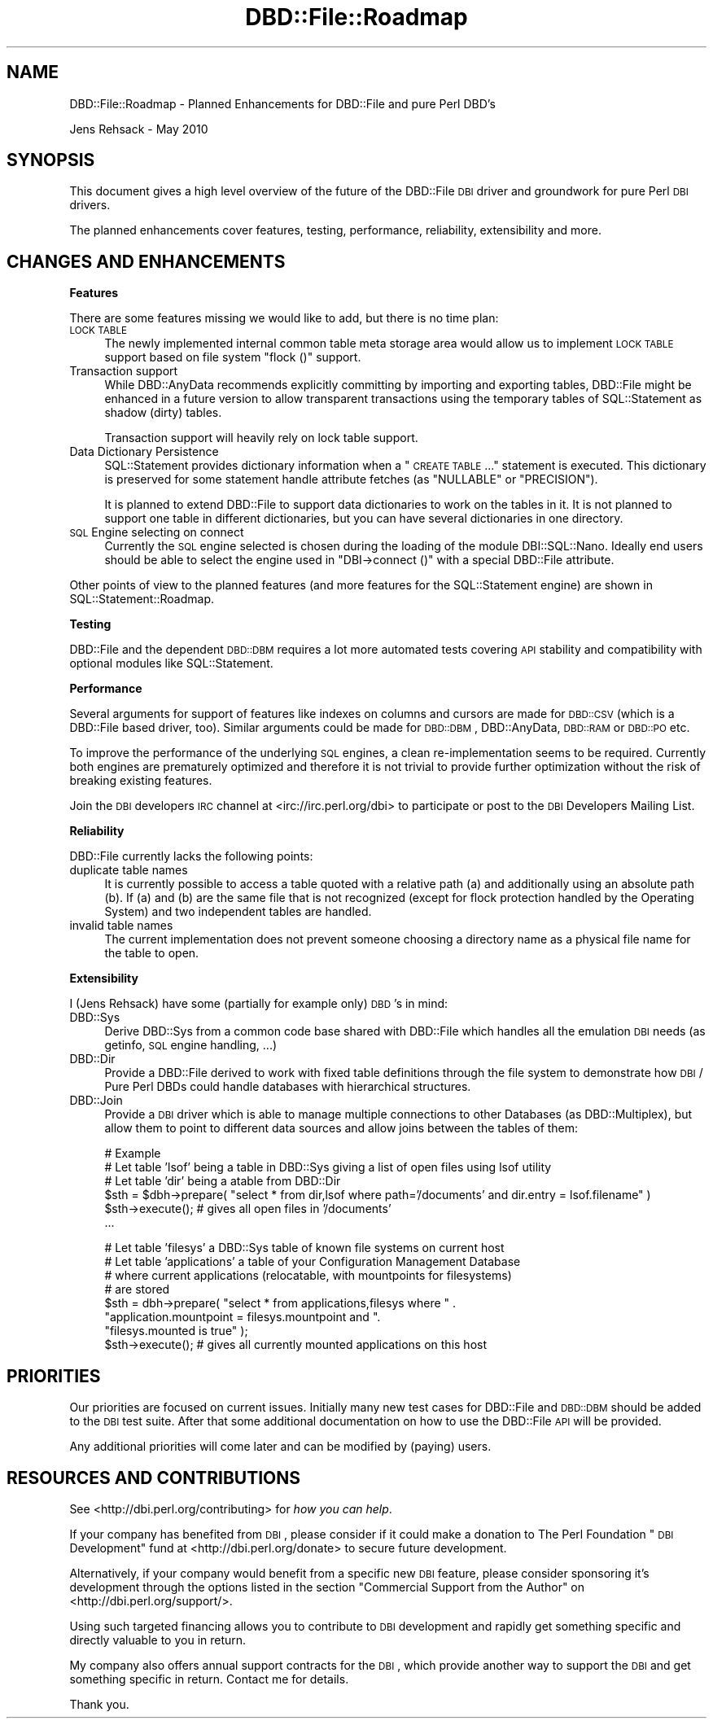 .\" Automatically generated by Pod::Man v1.37, Pod::Parser v1.32
.\"
.\" Standard preamble:
.\" ========================================================================
.de Sh \" Subsection heading
.br
.if t .Sp
.ne 5
.PP
\fB\\$1\fR
.PP
..
.de Sp \" Vertical space (when we can't use .PP)
.if t .sp .5v
.if n .sp
..
.de Vb \" Begin verbatim text
.ft CW
.nf
.ne \\$1
..
.de Ve \" End verbatim text
.ft R
.fi
..
.\" Set up some character translations and predefined strings.  \*(-- will
.\" give an unbreakable dash, \*(PI will give pi, \*(L" will give a left
.\" double quote, and \*(R" will give a right double quote.  | will give a
.\" real vertical bar.  \*(C+ will give a nicer C++.  Capital omega is used to
.\" do unbreakable dashes and therefore won't be available.  \*(C` and \*(C'
.\" expand to `' in nroff, nothing in troff, for use with C<>.
.tr \(*W-|\(bv\*(Tr
.ds C+ C\v'-.1v'\h'-1p'\s-2+\h'-1p'+\s0\v'.1v'\h'-1p'
.ie n \{\
.    ds -- \(*W-
.    ds PI pi
.    if (\n(.H=4u)&(1m=24u) .ds -- \(*W\h'-12u'\(*W\h'-12u'-\" diablo 10 pitch
.    if (\n(.H=4u)&(1m=20u) .ds -- \(*W\h'-12u'\(*W\h'-8u'-\"  diablo 12 pitch
.    ds L" ""
.    ds R" ""
.    ds C` ""
.    ds C' ""
'br\}
.el\{\
.    ds -- \|\(em\|
.    ds PI \(*p
.    ds L" ``
.    ds R" ''
'br\}
.\"
.\" If the F register is turned on, we'll generate index entries on stderr for
.\" titles (.TH), headers (.SH), subsections (.Sh), items (.Ip), and index
.\" entries marked with X<> in POD.  Of course, you'll have to process the
.\" output yourself in some meaningful fashion.
.if \nF \{\
.    de IX
.    tm Index:\\$1\t\\n%\t"\\$2"
..
.    nr % 0
.    rr F
.\}
.\"
.\" For nroff, turn off justification.  Always turn off hyphenation; it makes
.\" way too many mistakes in technical documents.
.hy 0
.if n .na
.\"
.\" Accent mark definitions (@(#)ms.acc 1.5 88/02/08 SMI; from UCB 4.2).
.\" Fear.  Run.  Save yourself.  No user-serviceable parts.
.    \" fudge factors for nroff and troff
.if n \{\
.    ds #H 0
.    ds #V .8m
.    ds #F .3m
.    ds #[ \f1
.    ds #] \fP
.\}
.if t \{\
.    ds #H ((1u-(\\\\n(.fu%2u))*.13m)
.    ds #V .6m
.    ds #F 0
.    ds #[ \&
.    ds #] \&
.\}
.    \" simple accents for nroff and troff
.if n \{\
.    ds ' \&
.    ds ` \&
.    ds ^ \&
.    ds , \&
.    ds ~ ~
.    ds /
.\}
.if t \{\
.    ds ' \\k:\h'-(\\n(.wu*8/10-\*(#H)'\'\h"|\\n:u"
.    ds ` \\k:\h'-(\\n(.wu*8/10-\*(#H)'\`\h'|\\n:u'
.    ds ^ \\k:\h'-(\\n(.wu*10/11-\*(#H)'^\h'|\\n:u'
.    ds , \\k:\h'-(\\n(.wu*8/10)',\h'|\\n:u'
.    ds ~ \\k:\h'-(\\n(.wu-\*(#H-.1m)'~\h'|\\n:u'
.    ds / \\k:\h'-(\\n(.wu*8/10-\*(#H)'\z\(sl\h'|\\n:u'
.\}
.    \" troff and (daisy-wheel) nroff accents
.ds : \\k:\h'-(\\n(.wu*8/10-\*(#H+.1m+\*(#F)'\v'-\*(#V'\z.\h'.2m+\*(#F'.\h'|\\n:u'\v'\*(#V'
.ds 8 \h'\*(#H'\(*b\h'-\*(#H'
.ds o \\k:\h'-(\\n(.wu+\w'\(de'u-\*(#H)/2u'\v'-.3n'\*(#[\z\(de\v'.3n'\h'|\\n:u'\*(#]
.ds d- \h'\*(#H'\(pd\h'-\w'~'u'\v'-.25m'\f2\(hy\fP\v'.25m'\h'-\*(#H'
.ds D- D\\k:\h'-\w'D'u'\v'-.11m'\z\(hy\v'.11m'\h'|\\n:u'
.ds th \*(#[\v'.3m'\s+1I\s-1\v'-.3m'\h'-(\w'I'u*2/3)'\s-1o\s+1\*(#]
.ds Th \*(#[\s+2I\s-2\h'-\w'I'u*3/5'\v'-.3m'o\v'.3m'\*(#]
.ds ae a\h'-(\w'a'u*4/10)'e
.ds Ae A\h'-(\w'A'u*4/10)'E
.    \" corrections for vroff
.if v .ds ~ \\k:\h'-(\\n(.wu*9/10-\*(#H)'\s-2\u~\d\s+2\h'|\\n:u'
.if v .ds ^ \\k:\h'-(\\n(.wu*10/11-\*(#H)'\v'-.4m'^\v'.4m'\h'|\\n:u'
.    \" for low resolution devices (crt and lpr)
.if \n(.H>23 .if \n(.V>19 \
\{\
.    ds : e
.    ds 8 ss
.    ds o a
.    ds d- d\h'-1'\(ga
.    ds D- D\h'-1'\(hy
.    ds th \o'bp'
.    ds Th \o'LP'
.    ds ae ae
.    ds Ae AE
.\}
.rm #[ #] #H #V #F C
.\" ========================================================================
.\"
.IX Title "DBD::File::Roadmap 3"
.TH DBD::File::Roadmap 3 "2013-06-24" "perl v5.8.8" "User Contributed Perl Documentation"
.SH "NAME"
DBD::File::Roadmap \- Planned Enhancements for DBD::File and pure Perl DBD's
.PP
Jens Rehsack \- May 2010
.SH "SYNOPSIS"
.IX Header "SYNOPSIS"
This document gives a high level overview of the future of the DBD::File \s-1DBI\s0
driver and groundwork for pure Perl \s-1DBI\s0 drivers.
.PP
The planned enhancements cover features, testing, performance, reliability,
extensibility and more.
.SH "CHANGES AND ENHANCEMENTS"
.IX Header "CHANGES AND ENHANCEMENTS"
.Sh "Features"
.IX Subsection "Features"
There are some features missing we would like to add, but there is
no time plan:
.IP "\s-1LOCK\s0 \s-1TABLE\s0" 4
.IX Item "LOCK TABLE"
The newly implemented internal common table meta storage area would allow
us to implement \s-1LOCK\s0 \s-1TABLE\s0 support based on file system \f(CW\*(C`flock ()\*(C'\fR
support.
.IP "Transaction support" 4
.IX Item "Transaction support"
While DBD::AnyData recommends explicitly committing by importing and
exporting tables, DBD::File might be enhanced in a future version to allow
transparent transactions using the temporary tables of SQL::Statement as
shadow (dirty) tables.
.Sp
Transaction support will heavily rely on lock table support.
.IP "Data Dictionary Persistence" 4
.IX Item "Data Dictionary Persistence"
SQL::Statement provides dictionary information when a \*(L"\s-1CREATE\s0 \s-1TABLE\s0 ...\*(R"
statement is executed. This dictionary is preserved for some statement
handle attribute fetches (as \f(CW\*(C`NULLABLE\*(C'\fR or \f(CW\*(C`PRECISION\*(C'\fR).
.Sp
It is planned to extend DBD::File to support data dictionaries to work
on the tables in it. It is not planned to support one table in different
dictionaries, but you can have several dictionaries in one directory.
.IP "\s-1SQL\s0 Engine selecting on connect" 4
.IX Item "SQL Engine selecting on connect"
Currently the \s-1SQL\s0 engine selected is chosen during the loading of the module
DBI::SQL::Nano. Ideally end users should be able to select the engine
used in \f(CW\*(C`DBI\->connect ()\*(C'\fR with a special DBD::File attribute.
.PP
Other points of view to the planned features (and more features for the
SQL::Statement engine) are shown in SQL::Statement::Roadmap.
.Sh "Testing"
.IX Subsection "Testing"
DBD::File and the dependent \s-1DBD::DBM\s0 requires a lot more automated tests
covering \s-1API\s0 stability and compatibility with optional modules
like SQL::Statement.
.Sh "Performance"
.IX Subsection "Performance"
Several arguments for support of features like indexes on columns
and cursors are made for \s-1DBD::CSV\s0 (which is a DBD::File based driver,
too).  Similar arguments could be made for \s-1DBD::DBM\s0, DBD::AnyData,
\&\s-1DBD::RAM\s0 or \s-1DBD::PO\s0 etc.
.PP
To improve the performance of the underlying \s-1SQL\s0 engines, a clean
re-implementation seems to be required. Currently both engines are
prematurely optimized and therefore it is not trivial to provide
further optimization without the risk of breaking existing features.
.PP
Join the \s-1DBI\s0 developers \s-1IRC\s0 channel at <irc://irc.perl.org/dbi> to
participate or post to the \s-1DBI\s0 Developers Mailing List.
.Sh "Reliability"
.IX Subsection "Reliability"
DBD::File currently lacks the following points:
.IP "duplicate table names" 4
.IX Item "duplicate table names"
It is currently possible to access a table quoted with a relative path
(a) and additionally using an absolute path (b). If (a) and (b) are
the same file that is not recognized (except for
flock protection handled by the Operating System) and two independent
tables are handled.
.IP "invalid table names" 4
.IX Item "invalid table names"
The current implementation does not prevent someone choosing a
directory name as a physical file name for the table to open.
.Sh "Extensibility"
.IX Subsection "Extensibility"
I (Jens Rehsack) have some (partially for example only) \s-1DBD\s0's in mind:
.IP "DBD::Sys" 4
.IX Item "DBD::Sys"
Derive DBD::Sys from a common code base shared with DBD::File which handles
all the emulation \s-1DBI\s0 needs (as getinfo, \s-1SQL\s0 engine handling, ...)
.IP "DBD::Dir" 4
.IX Item "DBD::Dir"
Provide a DBD::File derived to work with fixed table definitions through the
file system to demonstrate how \s-1DBI\s0 / Pure Perl DBDs could handle databases
with hierarchical structures.
.IP "DBD::Join" 4
.IX Item "DBD::Join"
Provide a \s-1DBI\s0 driver which is able to manage multiple connections to other
Databases (as DBD::Multiplex), but allow them to point to different data
sources and allow joins between the tables of them:
.Sp
.Vb 6
\&  # Example
\&  # Let table 'lsof' being a table in DBD::Sys giving a list of open files using lsof utility
\&  # Let table 'dir' being a atable from DBD::Dir
\&  $sth = $dbh->prepare( "select * from dir,lsof where path='/documents' and dir.entry = lsof.filename" )
\&  $sth->execute(); # gives all open files in '/documents'
\&  ...
.Ve
.Sp
.Vb 8
\&  # Let table 'filesys' a DBD::Sys table of known file systems on current host
\&  # Let table 'applications' a table of your Configuration Management Database
\&  #  where current applications (relocatable, with mountpoints for filesystems)
\&  #  are stored
\&  $sth = dbh->prepare( "select * from applications,filesys where " .
\&                       "application.mountpoint = filesys.mountpoint and ".
\&                       "filesys.mounted is true" );
\&  $sth->execute(); # gives all currently mounted applications on this host
.Ve
.SH "PRIORITIES"
.IX Header "PRIORITIES"
Our priorities are focused on current issues. Initially many new test
cases for DBD::File and \s-1DBD::DBM\s0 should be added to the \s-1DBI\s0 test
suite. After that some additional documentation on how to use the
DBD::File \s-1API\s0 will be provided.
.PP
Any additional priorities will come later and can be modified by (paying)
users.
.SH "RESOURCES AND CONTRIBUTIONS"
.IX Header "RESOURCES AND CONTRIBUTIONS"
See <http://dbi.perl.org/contributing> for \fIhow you can help\fR.
.PP
If your company has benefited from \s-1DBI\s0, please consider if
it could make a donation to The Perl Foundation \*(L"\s-1DBI\s0 Development\*(R"
fund at <http://dbi.perl.org/donate> to secure future development.
.PP
Alternatively, if your company would benefit from a specific new
\&\s-1DBI\s0 feature, please consider sponsoring it's development through
the options listed in the section \*(L"Commercial Support from the Author\*(R"
on <http://dbi.perl.org/support/>.
.PP
Using such targeted financing allows you to contribute to \s-1DBI\s0
development and rapidly get something specific and directly valuable
to you in return.
.PP
My company also offers annual support contracts for the \s-1DBI\s0, which
provide another way to support the \s-1DBI\s0 and get something specific
in return. Contact me for details.
.PP
Thank you.
